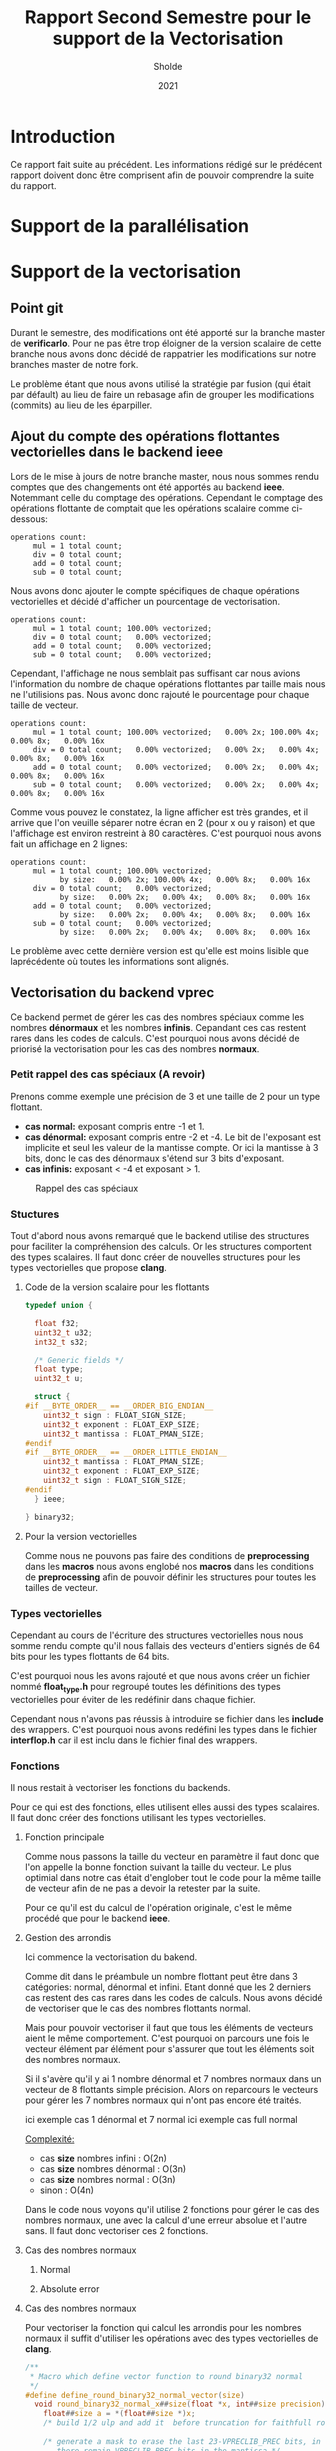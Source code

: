 #+TITLE: Rapport Second Semestre pour le support de la Vectorisation
#+AUTHOR: Sholde
#+DATE: 2021

* Introduction

  Ce rapport fait suite au précédent. Les informations rédigé sur le prédécent
  rapport doivent donc être comprisent afin de pouvoir comprendre la suite du
  rapport.

* Support de la parallélisation
* Support de la vectorisation
** Point git

   Durant le semestre, des modifications ont été apporté sur la branche master
   de *verificarlo*. Pour ne pas être trop éloigner de la version scalaire de
   cette branche nous avons donc décidé de rappatrier les modifications sur
   notre branches master de notre fork.

   Le problème étant que nous avons utilisé la stratégie par fusion (qui était
   par défault) au lieu de faire un rebasage afin de grouper les modifications
   (commits) au lieu de les éparpiller.
   
** Ajout du compte des opérations flottantes vectorielles dans le backend *ieee*

   Lors de le mise à jours de notre branche master, nous nous sommes rendu
   comptes que des changements ont été apportés au backend *ieee*. Notemmant
   celle du comptage des opérations. Cependant le comptage des opérations
   flottante de comptait que les opérations scalaire comme ci-dessous:

   #+BEGIN_SRC shell
operations count:
     mul = 1 total count;
     div = 0 total count;
     add = 0 total count;
     sub = 0 total count;
   #+END_SRC

   Nous avons donc ajouter le compte spécifiques de chaque opérations
   vectorielles et décidé d'afficher un pourcentage de vectorisation.

   #+BEGIN_SRC shell
operations count:
     mul = 1 total count; 100.00% vectorized;
     div = 0 total count;   0.00% vectorized;
     add = 0 total count;   0.00% vectorized;
     sub = 0 total count;   0.00% vectorized;
   #+END_SRC

   Cependant, l'affichage ne nous semblait pas suffisant car nous avions
   l'information du nombre de chaque opérations flottantes par taille mais nous
   ne l'utilisions pas. Nous avonc donc rajouté le pourcentage pour chaque
   taille de vecteur.

   #+BEGIN_SRC shell
operations count:
     mul = 1 total count; 100.00% vectorized;   0.00% 2x; 100.00% 4x;   0.00% 8x;   0.00% 16x
     div = 0 total count;   0.00% vectorized;   0.00% 2x;   0.00% 4x;   0.00% 8x;   0.00% 16x
     add = 0 total count;   0.00% vectorized;   0.00% 2x;   0.00% 4x;   0.00% 8x;   0.00% 16x
     sub = 0 total count;   0.00% vectorized;   0.00% 2x;   0.00% 4x;   0.00% 8x;   0.00% 16x
   #+END_SRC

   Comme vous pouvez le constatez, la ligne afficher est très grandes, et il
   arrive que l'on veuille séparer notre écran en 2 (pour x ou y raison) et que
   l'affichage est environ restreint à 80 caractères. C'est pourquoi nous avons
   fait un affichage en 2 lignes:

   #+BEGIN_SRC shell
operations count:                                                                                                                                                                              
     mul = 1 total count; 100.00% vectorized;
           by size:   0.00% 2x; 100.00% 4x;   0.00% 8x;   0.00% 16x                                                                                                  
     div = 0 total count;   0.00% vectorized;
           by size:   0.00% 2x;   0.00% 4x;   0.00% 8x;   0.00% 16x                                                                                                  
     add = 0 total count;   0.00% vectorized;
           by size:   0.00% 2x;   0.00% 4x;   0.00% 8x;   0.00% 16x                                                                                                  
     sub = 0 total count;   0.00% vectorized;
           by size:   0.00% 2x;   0.00% 4x;   0.00% 8x;   0.00% 16x
   #+END_SRC

   Le problème avec cette dernière version est qu'elle est moins lisible que
   laprécédente où toutes les informations sont alignés.
   
** Vectorisation du backend *vprec*

   Ce backend permet de gérer les cas des nombres spéciaux comme les nombres
   *dénormaux* et les nombres *infinis*. Cepandant ces cas restent rares dans les
   codes de calculs. C'est pourquoi nous avons décidé de priorisé la
   vectorisation pour les cas des nombres *normaux*.

*** Petit rappel des cas spéciaux (A revoir)

    Prenons comme exemple une précision de 3 et une taille de 2 pour un type flottant.
    - *cas normal:* exposant compris entre -1 et 1.
    - *cas dénormal:* exposant compris entre -2 et -4. Le bit de l'exposant est
      implicite et seul les valeur de la mantisse compte. Or ici la mantisse à 3
      bits, donc le cas des dénormaux s'étend sur 3 bits d'exposant.
    - *cas infinis:* exposant < -4 et exposant > 1.

    #+CAPTION: Rappel des cas spéciaux
    #+NAME: fig:rappel_des_cas_speciaux
    #+ATTR_LATEX: :width 200px
    [[../ressources/special_case.png]]
   
*** Stuctures

    Tout d'abord nous avons remarqué que le backend utilise des structures pour
    faciliter la compréhension des calculs. Or les structures comportent des
    types scalaires. Il faut donc créer de nouvelles structures pour les types
    vectorielles que propose *clang*.

**** Code de la version scalaire pour les flottants

#+BEGIN_SRC c
typedef union {

  float f32;
  uint32_t u32;
  int32_t s32;

  /* Generic fields */
  float type;
  uint32_t u;

  struct {
#if __BYTE_ORDER__ == __ORDER_BIG_ENDIAN__
    uint32_t sign : FLOAT_SIGN_SIZE;
    uint32_t exponent : FLOAT_EXP_SIZE;
    uint32_t mantissa : FLOAT_PMAN_SIZE;
#endif
#if __BYTE_ORDER__ == __ORDER_LITTLE_ENDIAN__
    uint32_t mantissa : FLOAT_PMAN_SIZE;
    uint32_t exponent : FLOAT_EXP_SIZE;
    uint32_t sign : FLOAT_SIGN_SIZE;
#endif
  } ieee;

} binary32;
#+END_SRC

**** Pour la version vectorielles

      Comme nous ne pouvons pas faire des conditions de *preprocessing* dans les
      *macros* nous avons englobé nos *macros* dans les conditions de
      *preprocessing* afin de pouvoir définir les structures pour toutes les
      tailles de vecteur.

*** Types vectorielles

    Cependant au cours de l'écriture des structures vectorielles nous nous somme
    rendu compte qu'il nous fallais des vecteurs d'entiers signés de 64 bits
    pour les types flottants de 64 bits.

    C'est pourquoi nous les avons rajouté et que nous avons créer un fichier
    nommé *float_type.h* pour regroupé toutes les définitions des types
    vectorielles pour éviter de les redéfinir dans chaque fichier.

    Cependant nous n'avons pas réussis à introduire se fichier dans les
    *include* des wrappers. C'est pourquoi nous avons redéfini les types dans le
    fichier *interflop.h* car il est inclu dans le fichier final des wrappers.

*** Fonctions

    Il nous restait à vectoriser les fonctions du backends.

    Pour ce qui est des fonctions, elles utilisent elles aussi des types
    scalaires. Il faut donc créer des fonctions utilisant les types vectorielles.

**** Fonction principale

     Comme nous passons la taille du vecteur en paramètre il faut donc que l'on
     appelle la bonne fonction suivant la taille du vecteur. Le plus optimial
     dans notre cas était d'englober tout le code pour la même taille de vecteur
     afin de ne pas a devoir la retester par la suite.

     Pour ce qu'il est du calcul de l'opération originale, c'est le même procédé
     que pour le backend *ieee*.

**** Gestion des arrondis

    Ici commence la vectorisation du bakend.

    Comme dit dans le préambule un nombre flottant peut être dans 3 catégories:
    normal, dénormal et infini. Etant donné que les 2 derniers cas restent des
    cas rares dans les codes de calculs. Nous avons décidé de vectoriser que le
    cas des nombres flottants normal.

    Mais pour pouvoir vectoriser il faut que tous les éléments de vecteurs aient
    le même comportement. C'est pourquoi on parcours une fois le vecteur élément
    par élément pour s'assurer que tout les éléments soit des nombres normaux.

    Si il s'avère qu'il y ai 1 nombre dénormal et 7 nombres normaux dans un
    vecteur de 8 flottants simple précision. Alors on reparcours le vecteurs
    pour gérer les 7 nombres normaux qui n'ont pas encore été traités.

    ici exemple cas 1 dénormal et 7 normal
    ici exemple cas full normal

    _Complexité:_
    - cas *size* nombres infini : O(2n)
    - cas *size* nombres dénormal : O(3n)
    - cas *size* nombres normal : O(3n)
    - sinon : O(4n)

    Dans le code nous voyons qu'il utilise 2 fonctions pour gérer le cas des
    nombres normaux, une avec la calcul d'une erreur absolue et l'autre sans. Il
    faut donc vectoriser ces 2 fonctions.

**** Cas des nombres normaux
***** Normal
***** Absolute error
**** Cas des nombres normaux

     Pour vectoriser la fonction qui calcul les arrondis pour les nombres normaux
     il suffit d'utiliser les opérations avec des types vectorielles de *clang*.
    
#+BEGIN_SRC c
/**
 * Macro which define vector function to round binary32 normal
 */
#define define_round_binary32_normal_vector(size)                              \
  void round_binary32_normal_x##size(float *x, int##size precision) {          \
    float##size a = *(float##size *)x;                                         \
    /* build 1/2 ulp and add it  before truncation for faithfull rounding */   \
                                                                               \
    /* generate a mask to erase the last 23-VPRECLIB_PREC bits, in other words,\
       there remain VPRECLIB_PREC bits in the mantissa */                      \
    const int##size mask = 0xFFFFFFFF << (FLOAT_PMAN_SIZE - precision);        \
                                                                               \
    /* position to the end of the target prec-1 */                             \
    const int##size target_position = FLOAT_PMAN_SIZE - precision - 1;         \
                                                                               \
    binary32_float##size b32x = {.f32 = a};                                    \
    b32x.ieee.mantissa = 0;                                                    \
    binary32_float##size half_ulp = {.f32 = a};                                \
    half_ulp.ieee.mantissa = (1 << target_position);                           \
                                                                               \
    b32x.f32 = a + (half_ulp.f32 - b32x.f32);                                  \
    b32x.u32 &= mask;                                                          \
    x = (float *)&a;                                                           \
  }

/* Using above macro */
define_round_binary32_normal_vector(2);
define_round_binary32_normal_vector(4);
define_round_binary32_normal_vector(8);
define_round_binary32_normal_vector(16);
#+END_SRC

**** Cas des nombres normaux avec erreurs absolue

    Ici aussi on a opter pour la même technique de vectorisation. Comme on ne
    peut vectoriser le calcul que si tout les éléments du vecteurs ont le même
    comportement, on a choisis de vectoriser lorsque l'on se trouve dans le cas
    des nombres normaux. Car c'est le cas le plus fréquents.

    On parcours la aussi le vecteur éléments par éléments pour savoir si un
    élément du vecteur est en dessous de l'erreur absolue fixé. Si aucun élément
    n'est en dessous alors ils sont tous normaux et on peut vectoriser. Sinon on
    re-parcours le vecteur pour calculer les éléments normaux.

    _Complexité:_
    - cas *0* ou *size* éléments en dessous de la valeur absolue fixé : O(n)
    - cas entre *1* et *size - 1* éléments en dessous de la valeur absolue fixé :
      O(2n)

#+BEGIN_SRC c
#define define_handle_binary32_vector_normal_absErr(size)                      \
  void handle_binary32_normal_absErr_x##size(float *a,                         \
                                             int##size aexp,                   \
                                             int binary32_precision,           \
                                             t_context *currentContext) {      \
                                                                               \
    /* absolute error mode, or both absolute and relative error modes */       \
    int##size expDiff = aexp - currentContext->absErr_exp;                     \
    float##size retVal;                                                        \
    int##size set = 0;                                                         \
    int count = 0;                                                             \
                                                                               \
    for (int i = 0; i < size; i++) {                                           \
      if (expDiff[i] < -1) {                                                   \
        /* equivalent to underflow on the precision given by absolute error */ \
        a[i] = 0;                                                              \
        set[i] = 1;                                                            \
        count++;                                                               \
      } else if (expDiff[i] == -1) {                                           \
        /* case when the number is just below the absolute error threshold,    \
           but will round to one ulp on the format given by the absolute error;\
           this needs to be handled separately, as round_binary32_normal cannot\
           generate this number */                                             \
        a[i] = copysignf(exp2f(currentContext->absErr_exp), a[i]);             \
        set[i] = 1;                                                            \
        count++;                                                               \
      }                                                                        \
    }                                                                          \
                                                                               \
    if (count == 0) { /* we can vectorize */                                   \
      /* normal case for the absolute error mode */                            \
      int##size binary32_precision_adjusted =                                  \
        compute_absErr_vprec_binary32_x##size(false, currentContext, expDiff,  \
                                      binary32_precision);                     \
      round_binary32_normal_x##size(a, binary32_precision_adjusted);           \
    } else if (count == size) { /* all vector is set */                        \
      return;                                                                  \
    } else { /* we can't vectorize */                                          \
      for (int i = 0; i < size; i++) {                                         \
        if (!set[i]) {                                                         \
          int binary32_precision_adjusted =                                    \
            compute_absErr_vprec_binary32(false, currentContext, expDiff[i],   \
                                          binary32_precision);                 \
          round_binary32_normal_x(a[i], binary32_precision_adjusted);          \
        }                                                                      \
      }                                                                        \
    }                                                                          \
  }
#+END_SRC
>>>>>>> 810b0c3054062696957752c0a26b9186b3bebceb
